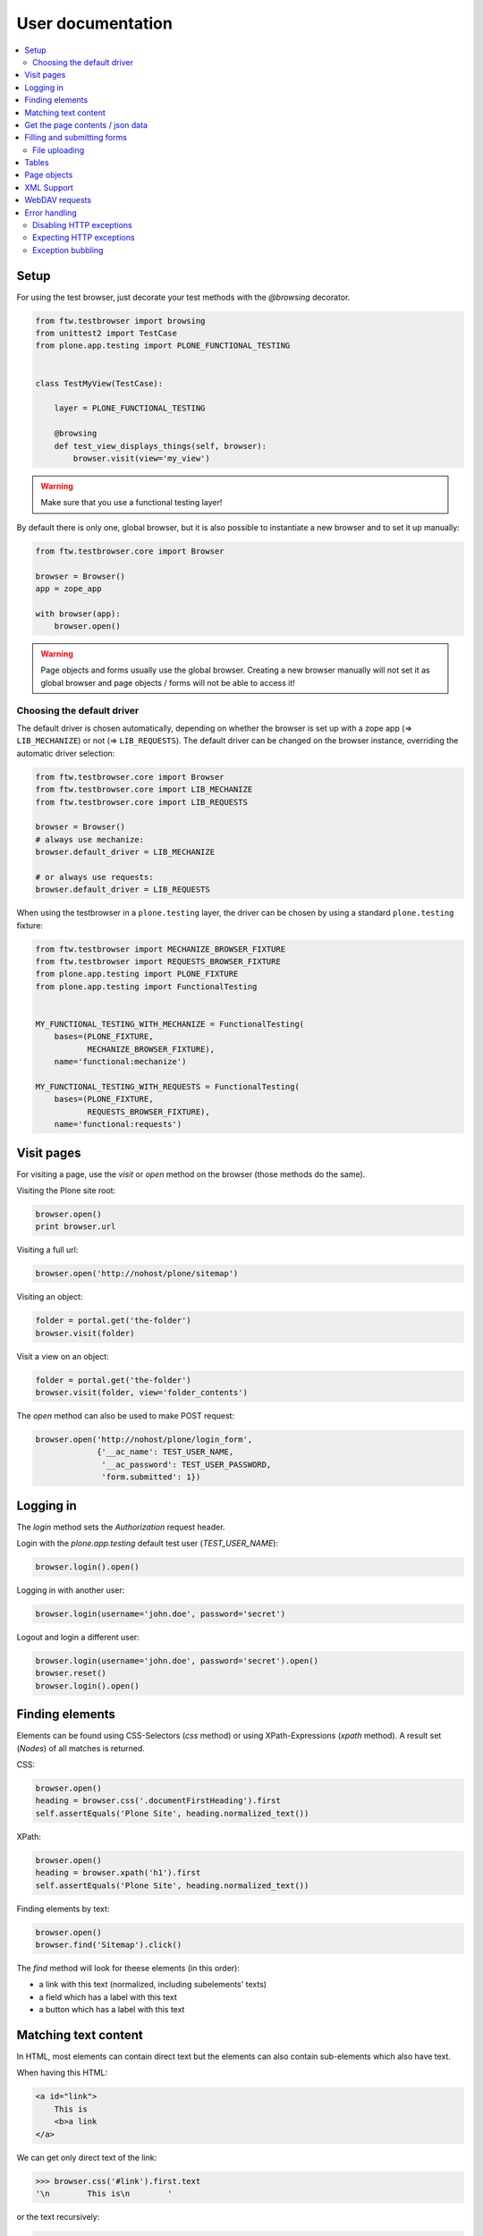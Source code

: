 ====================
 User documentation
====================

.. contents:: :local:


Setup
=====

For using the test browser, just decorate your test methods with the `@browsing`
decorator.


.. code:: py

    from ftw.testbrowser import browsing
    from unittest2 import TestCase
    from plone.app.testing import PLONE_FUNCTIONAL_TESTING


    class TestMyView(TestCase):

        layer = PLONE_FUNCTIONAL_TESTING

        @browsing
        def test_view_displays_things(self, browser):
            browser.visit(view='my_view')

.. warning:: Make sure that you use a functional testing layer!
.. seealso:: :py:func:`ftw.testbrowser.browsing`

By default there is only one, global browser, but it is also possible to instantiate
a new browser and to set it up manually:

.. code:: py

    from ftw.testbrowser.core import Browser

    browser = Browser()
    app = zope_app

    with browser(app):
        browser.open()

.. warning:: Page objects and forms usually use the global browser. Creating a new
   browser manually will not set it as global browser and page objects / forms will
   not be able to access it!

Choosing the default driver
---------------------------

The default driver is chosen automatically, depending on whether the browser is
set up with a zope app (=> ``LIB_MECHANIZE``) or not (=> ``LIB_REQUESTS``).
The default driver can be changed on the browser instance, overriding the
automatic driver selection:

.. code:: py

    from ftw.testbrowser.core import Browser
    from ftw.testbrowser.core import LIB_MECHANIZE
    from ftw.testbrowser.core import LIB_REQUESTS

    browser = Browser()
    # always use mechanize:
    browser.default_driver = LIB_MECHANIZE

    # or always use requests:
    browser.default_driver = LIB_REQUESTS


When using the testbrowser in a ``plone.testing`` layer, the driver can be
chosen by using a standard ``plone.testing`` fixture:

.. code:: py

    from ftw.testbrowser import MECHANIZE_BROWSER_FIXTURE
    from ftw.testbrowser import REQUESTS_BROWSER_FIXTURE
    from plone.app.testing import PLONE_FIXTURE
    from plone.app.testing import FunctionalTesting


    MY_FUNCTIONAL_TESTING_WITH_MECHANIZE = FunctionalTesting(
        bases=(PLONE_FIXTURE,
               MECHANIZE_BROWSER_FIXTURE),
        name='functional:mechanize')

    MY_FUNCTIONAL_TESTING_WITH_REQUESTS = FunctionalTesting(
        bases=(PLONE_FIXTURE,
               REQUESTS_BROWSER_FIXTURE),
        name='functional:requests')




Visit pages
===========

For visiting a page, use the `visit` or `open` method on the browser (those methods
do the same).

Visiting the Plone site root:

.. code:: py

    browser.open()
    print browser.url

.. seealso:: :py:func:`ftw.testbrowser.core.Browser.url`

Visiting a full url:

.. code:: py

    browser.open('http://nohost/plone/sitemap')

Visiting an object:

.. code:: py

    folder = portal.get('the-folder')
    browser.visit(folder)

Visit a view on an object:

.. code:: py

    folder = portal.get('the-folder')
    browser.visit(folder, view='folder_contents')

The `open` method can also be used to make POST request:

.. code:: py

    browser.open('http://nohost/plone/login_form',
                 {'__ac_name': TEST_USER_NAME,
                  '__ac_password': TEST_USER_PASSWORD,
                  'form.submitted': 1})


.. seealso:: :py:func:`ftw.testbrowser.core.Browser.open`


Logging in
==========

The `login` method sets the `Authorization` request header.

Login with the `plone.app.testing` default test user (`TEST_USER_NAME`):

.. code:: py

    browser.login().open()

Logging in with another user:

.. code:: py

    browser.login(username='john.doe', password='secret')

Logout and login a different user:

.. code:: py

    browser.login(username='john.doe', password='secret').open()
    browser.reset()
    browser.login().open()


.. seealso:: :py:func:`ftw.testbrowser.core.Browser.login`,
             :py:func:`ftw.testbrowser.core.Browser.reset`


Finding elements
================

Elements can be found using CSS-Selectors (`css` method) or using XPath-Expressions
(`xpath` method). A result set (`Nodes`) of all matches is returned.

.. seealso:: :py:func:`ftw.testbrowser.nodes.Nodes`


CSS:

.. code:: py

    browser.open()
    heading = browser.css('.documentFirstHeading').first
    self.assertEquals('Plone Site', heading.normalized_text())

.. seealso:: :py:func:`ftw.testbrowser.core.Browser.css`,
             :py:func:`ftw.testbrowser.nodes.NodeWrapper.normalized_text`


XPath:

.. code:: py

    browser.open()
    heading = browser.xpath('h1').first
    self.assertEquals('Plone Site', heading.normalized_text())


.. seealso:: :py:func:`ftw.testbrowser.core.Browser.xpath`


Finding elements by text:

.. code:: py

    browser.open()
    browser.find('Sitemap').click()

The `find` method will look for theese elements (in this order):

- a link with this text (normalized, including subelements' texts)
- a field which has a label with this text
- a button which has a label with this text


.. seealso:: :py:func:`ftw.testbrowser.core.Browser.find`


Matching text content
=====================

In HTML, most elements can contain direct text but the elements can also
contain sub-elements which also have text.

When having this HTML:

.. code:: html

    <a id="link">
        This is
        <b>a link
    </a>

We can get only direct text of the link:

.. code:: py

    >>> browser.css('#link').first.text
    '\n        This is\n        '

or the text recursively:

.. code:: py

    >>> browser.css('#link').first.text_content()
    '\n        This is\n        a link\n    '

.. seealso:: :py:func:`ftw.testbrowser.nodes.NodeWrapper.text_content`

or the normalized recursive text:

.. code:: py

    >>> browser.css('#link').first.normalized_text()
    'This is a link'

.. seealso:: :py:func:`ftw.testbrowser.nodes.NodeWrapper.normalized_text`

Functions such as `find` usually use the `normalized_text`.

.. seealso:: :py:func:`ftw.testbrowser.core.Browser.find`


Get the page contents / json data
=================================

The page content of the currently loaded page is always available on the browser:

.. code :: py

    browser.open()
    print browser.contents

.. seealso:: :py:func:`ftw.testbrowser.core.Browser.contents`

If the result is a JSON string, you can access the JSON data (converted to python
data structure already) with the `json` property:

.. code :: py

    browser.open(view='a-json-view')
    print browser.json

.. seealso:: :py:func:`ftw.testbrowser.core.Browser.json`


Filling and submitting forms
============================

The browser's `fill` method helps to easily fill forms by label text without knowing
the structure and details of the form:

.. code:: py

    browser.visit(view='login_form')
    browser.fill({'Login Name': TEST_USER_NAME,
                  'Password': TEST_USER_PASSWORD}).submit()

The `fill` method returns the browser instance which can be submitted with `submit`.
The keys of the dict with the form data can be either field labels (`<label>` text) or
the name of the field. Only one form can be filled at a time.


File uploading
--------------

For uploading a file you need to pass at least the file data (string or stream) and
the filename to the `fill` method, optionally you can also declare a mime type.

There are two syntaxes which can be used.

**Tuple syntax:**

.. code:: py

    browser.fill({'File': ('Raw file data', 'file.txt', 'text/plain')})

**Stream syntax**

.. code:: py

    file_ = StringIO('Raw file data')
    file_.filename = 'file.txt'
    file_.content_type = 'text/plain'

    browser.fill({'File': file_})

You can also pass in filesystem files directly, but you need to make sure that the
file stream is opened untill the form is submitted.

.. code:: py

    with open('myfile.pdf') as file_:
        browser.fill({'File': file_}).submit()


.. seealso:: :py:func:`ftw.testbrowser.core.Browser.fill`,
             :py:func:`ftw.testbrowser.form.Form.submit`,
             :py:func:`ftw.testbrowser.form.Form.save`


Tables
======

Tables are difficult to test without the right tools.
For making the tests easy and readable, the table components provide helpers
especially for easily extracting a table in a readable form.

For testing the content of this table:

.. code:: html

            <table id="shopping-cart">
                <thead>
                    <tr>
                        <th>Product</th>
                        <th>Price</th>
                    </tr>
                </thead>
                <tbody>
                    <tr>
                        <td>Socks</td>
                        <td>12.90</td>
                    </tr>
                    <tr>
                        <td>Pants</td>
                        <td>35.00</td>
                    </tr>
                </tbody>
                <tfoot>
                    <tr>
                        <td>TOTAL:</td>
                        <td>47.90</td>
                    </tr>
                </tfoot>
            </table>

You could use the ``lists`` method:

.. code:: py

    self.assertEquals(
        [['Product', 'Price'],
         ['Socks', '12.90'],
         ['Pants', '35.00'],
         ['TOTAL:', '47.90']],
        browser.css('#shopping-cart').first.lists())

.. seealso:: :py:func:`ftw.testbrowser.table.Table.lists`

or the ``dicts`` method:

.. code:: py

    self.assertEquals(
        [{'Product': 'Socks',
          'Price': '12.90'},
         {'Product': 'Pants',
          'Price': '35.00'},
         {'Product': 'TOTAL:',
          'Price': '47.90'}],
        browser.css('#shopping-cart').first.dicts())

.. seealso:: :py:func:`ftw.testbrowser.table.Table.dicts`

See the tables API for more details.

.. seealso:: :py:func:`ftw.testbrowser.table.Table`,
             :py:func:`ftw.testbrowser.table.TableRow`,
             :py:func:`ftw.testbrowser.table.TableCell`


Page objects
============

`ftw.testbrowser` ships some basic page objects for Plone.
Page objects represent a page or a part of a page and provide an API to this part.
This allows us to write simpler and more expressive tests and makes the tests less
brittle.

Read the `post by Martin Fowler <http://martinfowler.com/bliki/PageObject.html>`_
for better explenation about what page objects are.

You can and should write your own page objects for your views and pages.

See the API documentation for the page objects included in `ftw.testbrowser`:

- The **plone** page object provides general information about this page, such as
  if the user is logged in or the view / portal type of the page.

- The **factoriesmenu** page object helps to add new content through the browser or
  to test the addable types.

- The **statusmessages** page object helps to assert the current status messages.

- The **dexterity** page object provides helpers related to dexterity

- The **z3cform** page object provides helpers related to z3cforms, e.g. for asserting
  validation errors in the form.

.. seealso:: :py:mod:`ftw.testbrowser.pages`


XML Support
===========

When the response mimetype is ``text/xml`` or ``application/xml``, the response body is
parsed as XML instead of HTML.

This can lead to problems when having XML-Documents with a default namespace,
because lxml only supports XPath 1, which does not support default namespaces.

You can either solve the problem yourself by parsing the ``browser.contents`` or you
may switch back to HTML parsing.
HTML parsing will modify your document though, it will insert a ``html`` node for example.

Re-parsing with another parser:

.. code:: py

    browser.webdav(view='something.xml')  # XML document
    browser.parse_as_html()               # HTML document
    browser.parse_as_xml()                # XML document


.. seealso:: :py:mod:`ftw.testbrowser.core.Browser.parse_as_html`
.. seealso:: :py:mod:`ftw.testbrowser.core.Browser.parse_as_xml`
.. seealso:: :py:mod:`ftw.testbrowser.core.Browser.parse`


WebDAV requests
===============

`ftw.testbrowser` supports doing WebDAV requests, although it requires a
ZServer to be running because of limitations in mechanize.

Use a testing layer which bases on ``plone.app.testing.PLONE_ZSERVER``:

.. code:: py

    from plone.app.testing import FunctionalTesting
    from plone.app.testing import PLONE_FIXTURE
    from plone.app.testing import PLONE_ZSERVER
    from plone.app.testing import PloneSandboxLayer


    class MyPackageLayer(PloneSandboxLayer):

        defaultBases = (PLONE_FIXTURE, )

    MY_PACKAGE_FIXTURE = MyPackageLayer()
    MY_PACKAGE_ZSERVER_TESTING = FunctionalTesting(
        bases=(MY_PACKAGE_FIXTURE,
               PLONE_ZSERVER),
        name='my.package:functional:zserver')

Then use the ``webdav`` method for making requests in the test:

.. code:: py

    from ftw.testbrowser import browsing
    from my.package.testing import MY_PACKAGE_ZSERVER_TESTING
    from unittest2 import TestCase


    class TestWebdav(TestCase):

        layer = MY_PACKAGE_ZSERVER_TESTING

        @browsing
        def test_DAV_option(self, browser):
            browser.webdav('OPTIONS')
            self.assertEquals('1,2', browser.response.headers.get('DAV'))

.. seealso:: :py:func:`ftw.testbrowser.core.Browser.webdav`


Error handling
==============

The testbrowser raises exceptions by default when a request was not successful.
When the response has a status code of `4xx`, a
:py:class:`ftw.testbrowser.exceptions.HTTPClientError` is raised,
when the status code is `5xx`, a
:py:class:`ftw.testbrowser.exceptions.HTTPServerError` is raised.


Disabling HTTP exceptions
-------------------------

Disable the ``raise_http_errors`` flag when the test browser should not raise
any HTTP exceptions:

.. code::

   @browsing
   def test(self, browser):
       browser.raise_http_errors = False
       browser.open(view='not-existing')


Expecting HTTP exceptions
-------------------------

Sometimes we want to make sure that the server responds with a certain bad
status. For making that easy, the testbrowser provides assertion context
managers:


.. code::

   @browsing
   def test(self, browser):
       with browser.expect_http_error():
           browser.open(view='failing')

       with browser.expect_http_error(code=404):
           browser.open(view='not-existing')

       with browser.expect_http_error(reason='Bad Request'):
           browser.open(view='get-record-by-id')


Exception bubbling
------------------

Exceptions happening in views can not be catched in the browser by default.
When using an internally dispatched driver such as Mechanize,
the option ``exception_bubbling`` makes the Zope Publisher and Mechanize
let the exceptions bubble up into the test method, so that it can be catched
and asserted there.

.. code::

   @browsing
   def test(self, browser):
       browser.exception_bubbling = True
       with self.assertRaises(ValueError) as cm:
           browser.open(view='failing')

       self.assertEquals('No valid value was submitted', str(cm.exception))
